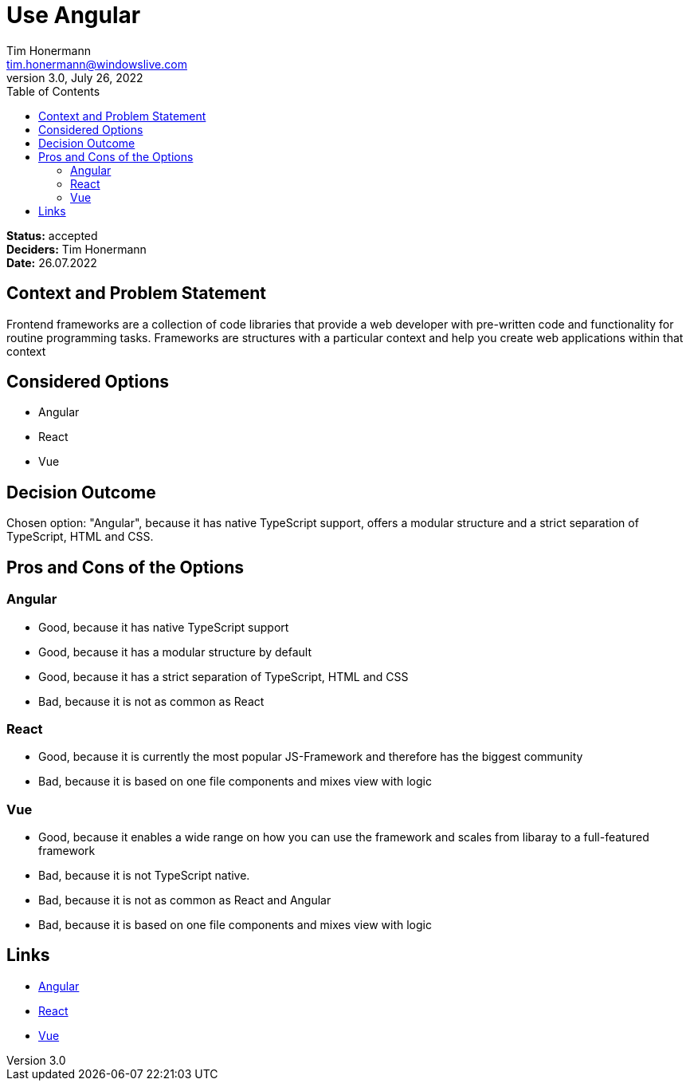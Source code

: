 = Use Angular
Tim Honermann <tim.honermann@windowslive.com>
v3.0, July 26, 2022
:toc:
:icons: font
:url-quickref: https://docs.asciidoctor.org/asciidoc/latest/syntax-quick-reference/

*Status:* [green]#accepted# +
*Deciders:* Tim Honermann +
*Date:* 26.07.2022

== Context and Problem Statement

Frontend frameworks are a collection of code libraries that provide a web developer with pre-written code and functionality for routine programming tasks.
Frameworks are structures with a particular context and help you create web applications within that context

== Considered Options

* Angular
* React
* Vue

== Decision Outcome

Chosen option: "Angular", because it has native TypeScript support, offers a modular structure and a strict separation of TypeScript, HTML and CSS.

== Pros and Cons of the Options

=== Angular

* Good, because it has native TypeScript support
* Good, because it has a modular structure by default
* Good, because it has a strict separation of TypeScript, HTML and CSS
* Bad, because it is not as common as React

=== React

* Good, because it is currently the most popular JS-Framework and therefore has the biggest community
* Bad, because it is based on one file components and mixes view with logic

=== Vue

* Good, because it enables a wide range on how you can use the framework and scales from libaray to a full-featured framework
* Bad, because it is not TypeScript native.
* Bad, because it is not as common as React and Angular
* Bad, because it is based on one file components and mixes view with logic

== Links

* https://angular.io/[Angular]
* https://reactjs.org/[React]
* https://vuejs.org/[Vue]

